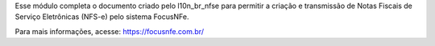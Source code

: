 Esse módulo completa o documento criado pelo l10n_br_nfse para permitir a criação e transmissão de Notas Fiscais de Serviço Eletrônicas (NFS-e) pelo sistema FocusNFe.

Para mais informações, acesse: https://focusnfe.com.br/
